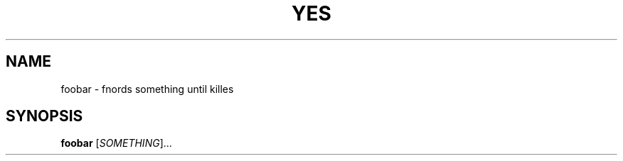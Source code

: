.TH YES "1" "April 2015" "Foobar" "User Commands"
.SH NAME
foobar \- fnords something until killes
.SH SYNOPSIS
.B foobar
[\fISOMETHING\fR]...
